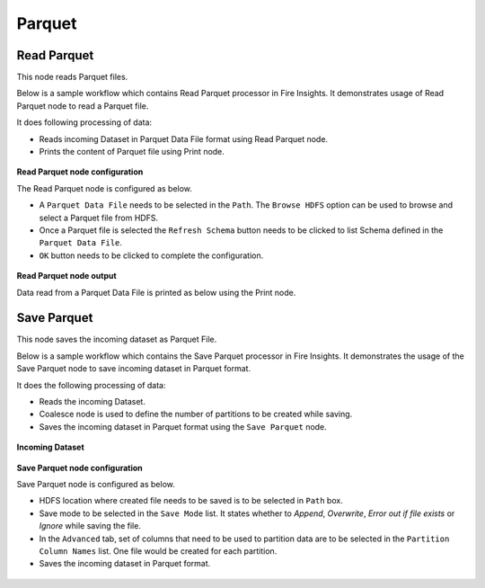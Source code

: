 Parquet
========

Read Parquet
-----------------
This node reads Parquet files.

Below is a sample workflow which contains Read Parquet processor in Fire Insights. It demonstrates usage of Read Parquet node to read a Parquet file.

It does following processing of data:

*	Reads incoming Dataset in Parquet Data File format using Read Parquet node.
* 	Prints the content of Parquet file using Print node.

.. figure:: ../../../_assets/user-guide/read-write/read-structured/Parquet-WF.png
   :alt: readparquet_node_userguide
   :width: 50%
   

**Read Parquet node configuration**

The Read Parquet node is configured as below.

*	A ``Parquet Data File`` needs to be selected in the ``Path``. The ``Browse HDFS`` option can be used to browse and select a Parquet file from HDFS.
*	Once a Parquet file is selected the ``Refresh Schema`` button needs to be clicked to list Schema defined in the ``Parquet Data File``. 
*	``OK`` button needs to be clicked to complete the configuration.

.. figure:: ../../../_assets/user-guide/read-write/read-structured/ParquetConfig.png
   :alt: readparquet_node_userguide
   :width: 70%

**Read Parquet node output**

Data read from a Parquet Data File is printed as below using the Print node.

.. figure:: ../../../_assets/user-guide/read-write/read-structured/ParquetOutput.png
   :alt: readparquet_node_userguide
   :width: 70%


Save Parquet
----------------------------------------
This node saves the incoming dataset as Parquet File.


Below is a sample workflow which contains the Save Parquet processor in Fire Insights. It demonstrates the usage of the Save Parquet node to save incoming dataset in Parquet format.

It does the following processing of data:

*	Reads the incoming Dataset.
*	Coalesce node is used to define the number of partitions to be created while saving.
*	Saves the incoming dataset in Parquet format using the ``Save Parquet`` node.

.. figure:: ../../../_assets/user-guide/read-write/save-files/save-parquet-wf.png
   :alt: savefiles_userguide
   :width: 50%
   
**Incoming Dataset**

.. figure:: ../../../_assets/user-guide/read-write/save-files/InputData.png
   :alt: savefiles_userguide
   :width: 75%
   
**Save Parquet node configuration**

Save Parquet node is configured as below.

*	HDFS location where created file needs to be saved is to be selected in ``Path`` box.
*	Save mode to be selected in the ``Save Mode`` list. It states whether to *Append*, *Overwrite*, *Error out if file exists* or *Ignore* while saving the file.
*	In the ``Advanced`` tab, set of columns that need to be used to partition data are to be selected in the ``Partition Column Names`` list. One file would be created for each partition.
*	Saves the incoming dataset in Parquet format.

.. figure:: ../../../_assets/user-guide/read-write/save-files/ParquetGenConfig.png
   :alt: savefiles_userguide
   :width: 75%
   
.. figure:: ../../../_assets/user-guide/read-write/save-files/ParquetAdvConfig.png
   :alt: savefiles_userguide
   :width: 75%
